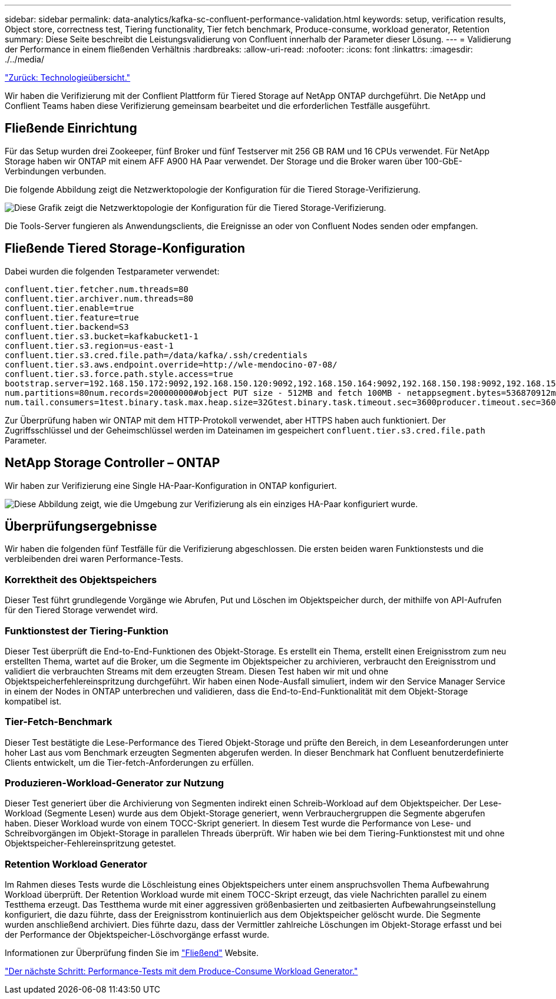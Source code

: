 ---
sidebar: sidebar 
permalink: data-analytics/kafka-sc-confluent-performance-validation.html 
keywords: setup, verification results, Object store, correctness test, Tiering functionality, Tier fetch benchmark, Produce-consume, workload generator, Retention 
summary: Diese Seite beschreibt die Leistungsvalidierung von Confluent innerhalb der Parameter dieser Lösung. 
---
= Validierung der Performance in einem fließenden Verhältnis
:hardbreaks:
:allow-uri-read: 
:nofooter: 
:icons: font
:linkattrs: 
:imagesdir: ./../media/


link:kafka-sc-technology-overview.html["Zurück: Technologieübersicht."]

Wir haben die Verifizierung mit der Conflient Plattform für Tiered Storage auf NetApp ONTAP durchgeführt. Die NetApp und Conflient Teams haben diese Verifizierung gemeinsam bearbeitet und die erforderlichen Testfälle ausgeführt.



== Fließende Einrichtung

Für das Setup wurden drei Zookeeper, fünf Broker und fünf Testserver mit 256 GB RAM und 16 CPUs verwendet. Für NetApp Storage haben wir ONTAP mit einem AFF A900 HA Paar verwendet. Der Storage und die Broker waren über 100-GbE-Verbindungen verbunden.

Die folgende Abbildung zeigt die Netzwerktopologie der Konfiguration für die Tiered Storage-Verifizierung.

image:kafka-sc-image7.png["Diese Grafik zeigt die Netzwerktopologie der Konfiguration für die Tiered Storage-Verifizierung."]

Die Tools-Server fungieren als Anwendungsclients, die Ereignisse an oder von Confluent Nodes senden oder empfangen.



== Fließende Tiered Storage-Konfiguration

Dabei wurden die folgenden Testparameter verwendet:

....
confluent.tier.fetcher.num.threads=80
confluent.tier.archiver.num.threads=80
confluent.tier.enable=true
confluent.tier.feature=true
confluent.tier.backend=S3
confluent.tier.s3.bucket=kafkabucket1-1
confluent.tier.s3.region=us-east-1
confluent.tier.s3.cred.file.path=/data/kafka/.ssh/credentials
confluent.tier.s3.aws.endpoint.override=http://wle-mendocino-07-08/
confluent.tier.s3.force.path.style.access=true
bootstrap.server=192.168.150.172:9092,192.168.150.120:9092,192.168.150.164:9092,192.168.150.198:9092,192.168.150.109:9092,192.168.150.165:9092,192.168.150.119:9092,192.168.150.133:9092debug=truejmx.port=7203
num.partitions=80num.records=200000000#object PUT size - 512MB and fetch 100MB - netappsegment.bytes=536870912max.partition.fetch.bytes=1048576000#GET size is max.partition.fetch.bytes/num.partitionslength.key.value=2048trogdor.agent.nodes=node0,node1,node2,node3,node4trogdor.coordinator.hostname.port=192.168.150.155:8889num.producers=20num.head.consumers=20
num.tail.consumers=1test.binary.task.max.heap.size=32Gtest.binary.task.timeout.sec=3600producer.timeout.sec=3600consumer.timeout.sec=3600
....
Zur Überprüfung haben wir ONTAP mit dem HTTP-Protokoll verwendet, aber HTTPS haben auch funktioniert. Der Zugriffsschlüssel und der Geheimschlüssel werden im Dateinamen im gespeichert `confluent.tier.s3.cred.file.path` Parameter.



== NetApp Storage Controller – ONTAP

Wir haben zur Verifizierung eine Single HA-Paar-Konfiguration in ONTAP konfiguriert.

image:kafka-sc-image8.png["Diese Abbildung zeigt, wie die Umgebung zur Verifizierung als ein einziges HA-Paar konfiguriert wurde."]



== Überprüfungsergebnisse

Wir haben die folgenden fünf Testfälle für die Verifizierung abgeschlossen. Die ersten beiden waren Funktionstests und die verbleibenden drei waren Performance-Tests.



=== Korrektheit des Objektspeichers

Dieser Test führt grundlegende Vorgänge wie Abrufen, Put und Löschen im Objektspeicher durch, der mithilfe von API-Aufrufen für den Tiered Storage verwendet wird.



=== Funktionstest der Tiering-Funktion

Dieser Test überprüft die End-to-End-Funktionen des Objekt-Storage. Es erstellt ein Thema, erstellt einen Ereignisstrom zum neu erstellten Thema, wartet auf die Broker, um die Segmente im Objektspeicher zu archivieren, verbraucht den Ereignisstrom und validiert die verbrauchten Streams mit dem erzeugten Stream. Diesen Test haben wir mit und ohne Objektspeicherfehlereinspritzung durchgeführt. Wir haben einen Node-Ausfall simuliert, indem wir den Service Manager Service in einem der Nodes in ONTAP unterbrechen und validieren, dass die End-to-End-Funktionalität mit dem Objekt-Storage kompatibel ist.



=== Tier-Fetch-Benchmark

Dieser Test bestätigte die Lese-Performance des Tiered Objekt-Storage und prüfte den Bereich, in dem Leseanforderungen unter hoher Last aus vom Benchmark erzeugten Segmenten abgerufen werden. In dieser Benchmark hat Confluent benutzerdefinierte Clients entwickelt, um die Tier-fetch-Anforderungen zu erfüllen.



=== Produzieren-Workload-Generator zur Nutzung

Dieser Test generiert über die Archivierung von Segmenten indirekt einen Schreib-Workload auf dem Objektspeicher. Der Lese-Workload (Segmente Lesen) wurde aus dem Objekt-Storage generiert, wenn Verbrauchergruppen die Segmente abgerufen haben. Dieser Workload wurde von einem TOCC-Skript generiert. In diesem Test wurde die Performance von Lese- und Schreibvorgängen im Objekt-Storage in parallelen Threads überprüft. Wir haben wie bei dem Tiering-Funktionstest mit und ohne Objektspeicher-Fehlereinspritzung getestet.



=== Retention Workload Generator

Im Rahmen dieses Tests wurde die Löschleistung eines Objektspeichers unter einem anspruchsvollen Thema Aufbewahrung Workload überprüft. Der Retention Workload wurde mit einem TOCC-Skript erzeugt, das viele Nachrichten parallel zu einem Testthema erzeugt. Das Testthema wurde mit einer aggressiven größenbasierten und zeitbasierten Aufbewahrungseinstellung konfiguriert, die dazu führte, dass der Ereignisstrom kontinuierlich aus dem Objektspeicher gelöscht wurde. Die Segmente wurden anschließend archiviert. Dies führte dazu, dass der Vermittler zahlreiche Löschungen im Objekt-Storage erfasst und bei der Performance der Objektspeicher-Löschvorgänge erfasst wurde.

Informationen zur Überprüfung finden Sie im https://docs.confluent.io/platform/current/kafka/tiered-storage.html["Fließend"^] Website.

link:kafka-sc-performance-tests-with-produce-consume-workload-generator.html["Der nächste Schritt: Performance-Tests mit dem Produce-Consume Workload Generator."]
